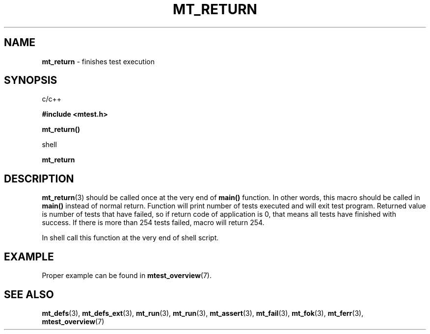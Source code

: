 .TH "MT_RETURN" "3" "28 January 2018 (v1.1.2)" "bofc.pl"
.SH NAME
.PP
.B mt_return
- finishes test execution
.SH SYNOPSIS
.PP
c/c++
.PP
.B #include <mtest.h>
.PP
.BI mt_return()
.PP
shell
.PP
.BI mt_return
.SH DESCRIPTION
.PP
.BR mt_return (3)
should be called once at the very end of
.B main()
function.
In other words, this macro should be called in
.B main()
instead of normal return.
Function will print number of tests executed and will exit test program.
Returned value is number of tests that have failed, so if return code
of application is 0, that means all tests have finished with success.
If there is more than 254 tests failed, macro will return 254.
.PP
In shell call this function at the very end of shell script.
.SH EXAMPLE
.PP
Proper example can be found in
.BR mtest_overview (7).
.SH "SEE ALSO"
.PP
.BR mt_defs (3),
.BR mt_defs_ext (3),
.BR mt_run (3),
.BR mt_run (3),
.BR mt_assert (3),
.BR mt_fail (3),
.BR mt_fok (3),
.BR mt_ferr (3),
.BR mtest_overview (7)
